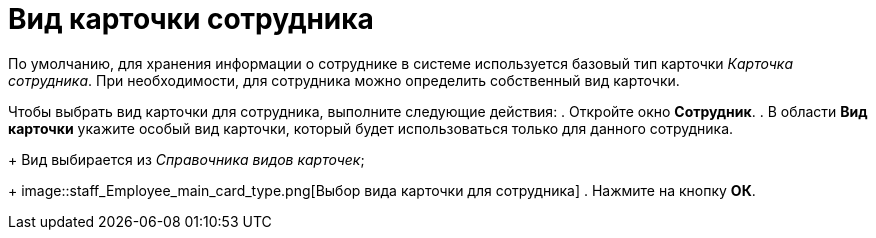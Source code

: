 = Вид карточки сотрудника

По умолчанию, для хранения информации о сотруднике в системе используется базовый тип карточки _Карточка сотрудника_. При необходимости, для сотрудника можно определить собственный вид карточки.

Чтобы выбрать вид карточки для сотрудника, выполните следующие действия:
. Откройте окно *Сотрудник*.
. В области *Вид карточки* укажите особый вид карточки, который будет использоваться только для данного сотрудника.
+
Вид выбирается из _Справочника видов карточек_;
+
image::staff_Employee_main_card_type.png[Выбор вида карточки для сотрудника]
. Нажмите на кнопку *ОК*.
